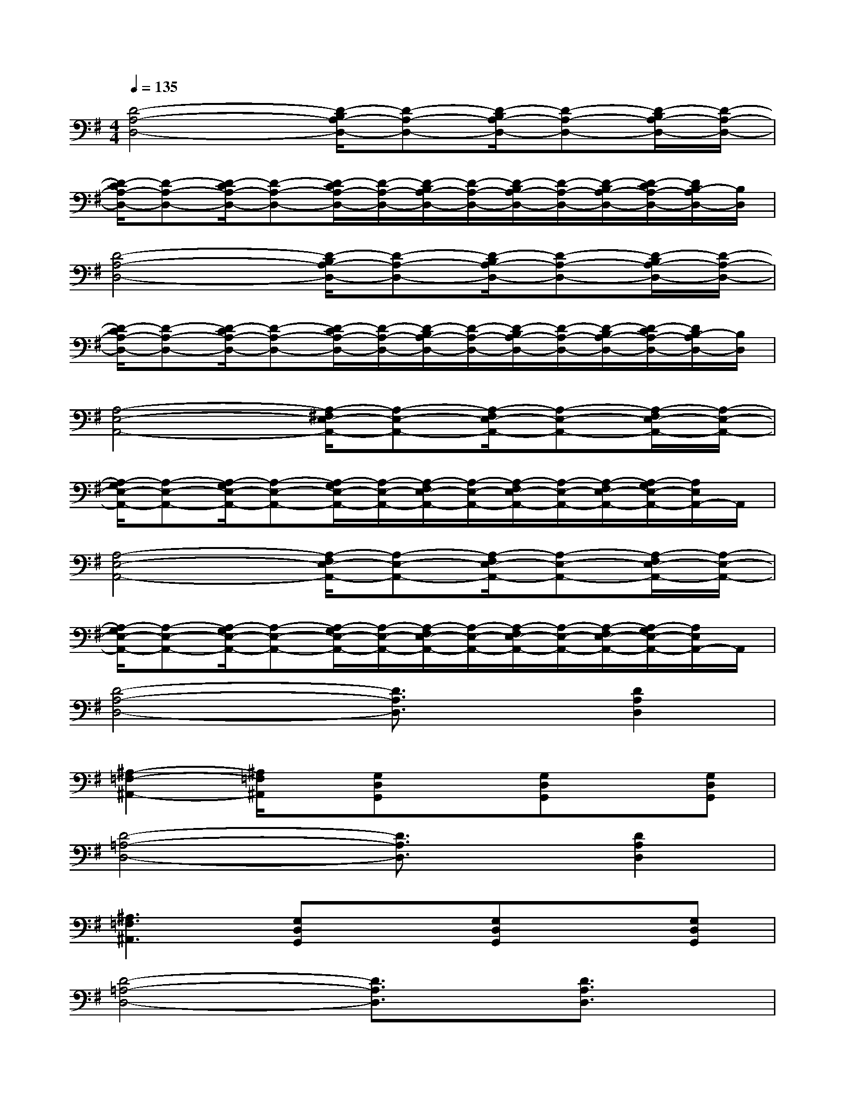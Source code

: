 X:1
T:
M:4/4
L:1/8
Q:1/4=135
K:G%1sharps
V:1
[D4-A,4-D,4-][D/2-B,/2A,/2-D,/2-][D-A,-D,-][D/2-B,/2A,/2-D,/2-][D-A,-D,-][D/2-B,/2A,/2-D,/2-][D/2-A,/2-D,/2-]|
[D/2-C/2A,/2-D,/2-][D-A,-D,-][D/2-C/2A,/2-D,/2-][D-A,-D,-][D/2-C/2A,/2-D,/2-][D/2-A,/2-D,/2-][D/2-B,/2A,/2-D,/2-][D/2-A,/2-D,/2-][D/2-B,/2A,/2-D,/2-][D/2-A,/2-D,/2-][D/2-B,/2A,/2-D,/2-][D/2-C/2A,/2-D,/2-][D/2B,/2-A,/2D,/2-][B,/2D,/2]|
[D4-A,4-D,4-][D/2-B,/2A,/2-D,/2-][D-A,-D,-][D/2-B,/2A,/2-D,/2-][D-A,-D,-][D/2-B,/2A,/2-D,/2-][D/2-A,/2-D,/2-]|
[D/2-C/2A,/2-D,/2-][D-A,-D,-][D/2-C/2A,/2-D,/2-][D-A,-D,-][D/2-C/2A,/2-D,/2-][D/2-A,/2-D,/2-][D/2-B,/2A,/2-D,/2-][D/2-A,/2-D,/2-][D/2-B,/2A,/2-D,/2-][D/2-A,/2-D,/2-][D/2-B,/2A,/2-D,/2-][D/2-C/2A,/2-D,/2-][D/2B,/2-A,/2D,/2-][B,/2D,/2]|
[A,4-E,4-A,,4-][A,/2-^F,/2E,/2-A,,/2-][A,-E,-A,,-][A,/2-F,/2E,/2-A,,/2-][A,-E,-A,,-][A,/2-F,/2E,/2-A,,/2-][A,/2-E,/2-A,,/2-]|
[A,/2-G,/2E,/2-A,,/2-][A,-E,-A,,-][A,/2-G,/2E,/2-A,,/2-][A,-E,-A,,-][A,/2-G,/2E,/2-A,,/2-][A,/2-E,/2-A,,/2-][A,/2-F,/2E,/2-A,,/2-][A,/2-E,/2-A,,/2-][A,/2-F,/2E,/2-A,,/2-][A,/2-E,/2-A,,/2-][A,/2-F,/2E,/2-A,,/2-][A,/2-G,/2E,/2-A,,/2-][A,/2E,/2A,,/2-]A,,/2|
[A,4-E,4-A,,4-][A,/2-F,/2E,/2-A,,/2-][A,-E,-A,,-][A,/2-F,/2E,/2-A,,/2-][A,-E,-A,,-][A,/2-F,/2E,/2-A,,/2-][A,/2-E,/2-A,,/2-]|
[A,/2-G,/2E,/2-A,,/2-][A,-E,-A,,-][A,/2-G,/2E,/2-A,,/2-][A,-E,-A,,-][A,/2-G,/2E,/2-A,,/2-][A,/2-E,/2-A,,/2-][A,/2-F,/2E,/2-A,,/2-][A,/2-E,/2-A,,/2-][A,/2-F,/2E,/2-A,,/2-][A,/2-E,/2-A,,/2-][A,/2-F,/2E,/2-A,,/2-][A,/2-G,/2E,/2-A,,/2-][A,/2E,/2A,,/2-]A,,/2|
[D4-A,4-D,4-][D3/2A,3/2D,3/2]x/2[D2A,2D,2]|
[^A,2-=F,2-^A,,2-][^A,/2=F,/2^A,,/2]x/2[G,D,G,,]x[G,D,G,,]x[G,D,G,,]|
[D4-=A,4-D,4-][D3/2A,3/2D,3/2]x/2[D2A,2D,2]|
[^A,3=F,3^A,,3][G,D,G,,]x[G,D,G,,]x[G,D,G,,]|
[D4-=A,4-D,4-][D3/2A,3/2D,3/2]x/2[D3/2A,3/2D,3/2]x/2|
[^A,3=F,3^A,,3][G,D,G,,]x[G,D,G,,]x[G,D,G,,]|
[D4-=A,4-D,4-][D3/2A,3/2D,3/2]x/2[D3/2A,3/2D,3/2]x/2|
[^A,2-=F,2-^A,,2-][^A,/2=F,/2^A,,/2]x/2[G,D,G,,]x[G,3D,3G,,3]